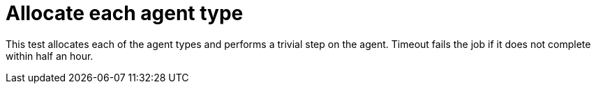 = Allocate each agent type

This test allocates each of the agent types and performs a trivial step on the agent.
Timeout fails the job if it does not complete within half an hour.
